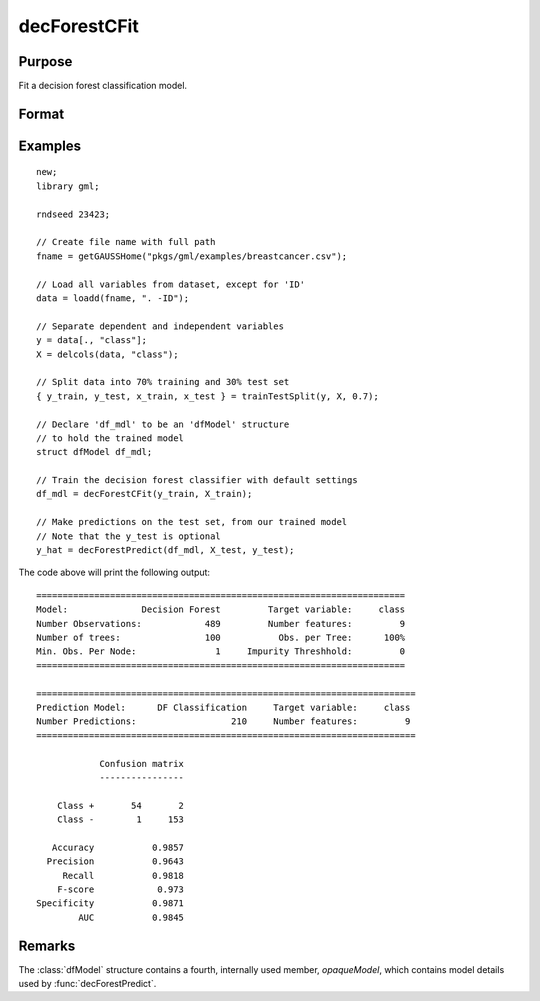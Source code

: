 decForestCFit
======================

Purpose
--------------------
Fit a decision forest classification model.

Format
--------------------
.. function::  dfm = decForestCFit(y_train, x_train[, dfc])

    :param y_train: The target, or dependent variable.
    :type y_train: Nx1 vector

    :param X_train: The model features, or independent variables.
    :type X_train: NxP matrix

    :param dfc: Optional input, an instance of the :class:`dfControl` structure. For an instance named, *dfc* the members are:

        .. csv-table::
            :widths: auto

            "dfc.numTrees", "Scalar, number of trees (must be integer). Default = 100."
            "dfc.obsPerTree", "Scalar, the percentage of observations selected for each tree (sampling with replacement). Valid range: 0.0 < ``obsPerTree`` <= 1.0. Default = 1.0."
            "dfc.featuresPerNode", "Scalar integer value, number of features considered at each node. Default = sqrt(nvars)."
            "dfc.maxTreeDepth", "Scalar integer value, maximum tree depth. Default = 0 = unlimited."
            "dfc.minObsNode", "Scalar integer value, minimum observations per leaf node.  Default = 1."
            "dfc.impurityThreshold", "Scalar, if the impurity value at a particular node is below this value, it will no longer be split. Default = 0.0."
            "dfc.oobError", "Scalar, 1 to compute OOB error, 0 otherwise. Default = 0."
            "dfc.variableImportanceMethod", "Scalar, method of calculating variable importance.

                                           * 0 = none,
                                           * 1 = mean decrease in impurity
                                           * 2 = mean decrease in accuracy (MDA),
                                           * 3 = scaled MDA.

                                           Default = 0."

    :type dfc: struct

    :return dfm: An instance of the dfModel structure. An instance named *dfm* will have the following members:

        .. csv-table::
            :widths: auto

                 "dfm.variableImportance","Matrix, 1 x p, variable importance measure if computation of variable importance is specified, zero otherwise."
                 "dfm.oobError","Scalar, out-of-bag error if OOB error computation is specified, zero otherwise."
                 "dfm.numClasses","Scalar, number of classes if classification model, zero otherwise."

    :rtype dfm: struct

Examples
-----------------

::

    new;
    library gml;

    rndseed 23423;

    // Create file name with full path
    fname = getGAUSSHome("pkgs/gml/examples/breastcancer.csv");

    // Load all variables from dataset, except for 'ID'
    data = loadd(fname, ". -ID");

    // Separate dependent and independent variables
    y = data[., "class"];
    X = delcols(data, "class");

    // Split data into 70% training and 30% test set
    { y_train, y_test, x_train, x_test } = trainTestSplit(y, X, 0.7);

    // Declare 'df_mdl' to be an 'dfModel' structure
    // to hold the trained model
    struct dfModel df_mdl;

    // Train the decision forest classifier with default settings
    df_mdl = decForestCFit(y_train, X_train);

    // Make predictions on the test set, from our trained model
    // Note that the y_test is optional
    y_hat = decForestPredict(df_mdl, X_test, y_test);

The code above will print the following output:

::

  ======================================================================
  Model:              Decision Forest         Target variable:     class
  Number Observations:            489         Number features:         9
  Number of trees:                100           Obs. per Tree:      100%
  Min. Obs. Per Node:               1     Impurity Threshhold:         0
  ======================================================================

  ========================================================================
  Prediction Model:      DF Classification     Target variable:     class
  Number Predictions:                  210     Number features:         9
  ========================================================================

              Confusion matrix
              ----------------

      Class +       54       2
      Class -        1     153

     Accuracy           0.9857
    Precision           0.9643
       Recall           0.9818
      F-score            0.973
  Specificity           0.9871
          AUC           0.9845

Remarks
--------------------
The :class:`dfModel` structure contains a fourth, internally used member, `opaqueModel`, which contains model details used by :func:`decForestPredict`.

.. seealso:: Functions  :func:`decForestPredict`, :func:`decForestRFit`
